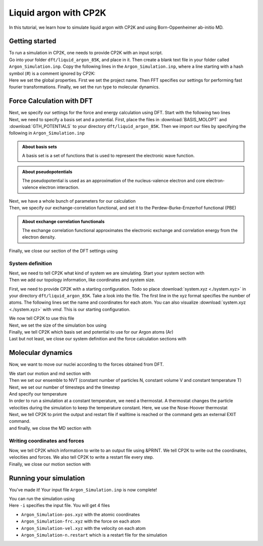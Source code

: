.. _liquid_argon_in_cp2k:

Liquid argon with CP2K 
*********************************

.. container:: abstract

    In this tutorial, we learn how to simulate liquid argon with CP2K and using Born-Oppenheimer ab-initio MD.
   

Getting started
===============

.. container:: justify 

    To run a simulation in CP2K, one needs to provide CP2K with an input script.

.. container:: justify

    Go into your folder ``dft/liquid_argon_85K``, and place in it. 
    Then create a blank text file in your folder called ``Argon_Simulation.inp``. 
    Copy the following lines in the ``Argon_Simulation.inp``, where a line starting with 
    a hash symbol (#) is a comment ignored by CP2K:

.. code-block:: cp2k
   :dedent: 0

    # Name of the project
    @SET PROJ_NAME Argon_Simulation

    # Set global properties
    &GLOBAL
        PROJECT ${PROJ_NAME}
        
        # Fast Fourier transform settings
        PREFERRED_FFT_LIBRARY FFTW
        FFTW_PLAN_TYPE MEASURE

        # Set type of the run.
        RUN_TYPE MD

        PRINT_LEVEL LOW
        WALLTIME 172000
    &END GLOBAL

.. container:: justify

    Here we set the global properties. 
    First we set the project name. 
    Then FFT specifies our settings for performing fast fourier transformations.
    Finally, we set the run type to molecular dynamics. 

    
Force Calculation with DFT
==========================

.. container:: justify

    Next, we specify our settings for the force and energy calculation using DFT.
    Start with the following two lines

.. code-block:: cp2k
   :dedent: 0

    # Parameters for force calculation.
    &FORCE_EVAL
        # Define the DFT parameters
        &DFT

.. container:: justify

    Next, we need to specify a basis set and a potential. First, place the files in :download:`BASIS_MOLOPT` and :download:`GTH_POTENTIALS` to your directory ``dft/liquid_argon_85K``. Then we import our files by specifying the following in ``Argon_Simulation.inp``

.. code-block:: cp2k
    :dedent: 0
            
            BASIS_SET_FILE_NAME BASIS_MOLOPT
            POTENTIAL_FILE_NAME GTH_POTENTIALS

.. admonition:: About basis sets
    :class: info

    A basis set is a set of functions that is used to represent the electronic wave function.

.. admonition:: About pseudopotentials
    :class: info 

    The pseudopotential is used as an approximation of the nucleus-valence electron and core electron-valence electron interaction.


.. container:: justify

    Next, we have a whole bunch of parameters for our calculation

.. code-block:: cp2k
    :dedent: 0

            # Multi-grid information
            &MGRID
                CUTOFF 600
                NGRIDS 5
            &END MGRID
            &SCF
                # Use a restart to guess wave-function.
                SCF_GUESS RESTART
                MAX_SCF 30
                EPS_SCF 1.0E-6
                # Orbital transformation scheme
                &OT
                    MINIMIZER DIIS
                    PRECONDITIONER FULL_SINGLE_INVERSE
                &END OT
                &OUTER_SCF
                    MAX_SCF 100
                    EPS_SCF 1.0E-6
                &END OUTER_SCF
                # Print options for SCF information -- need for restart files
                &PRINT
                    # Dump restart files
                    &RESTART
                        ADD_LAST NUMERIC
                        &EACH
                            QS_SCF 0
                        &END EACH
                    &END RESTART
                &END PRINT
            &END SCF

.. container:: justify

   Then, we specify our exchange-correlation functional, and set it to the Perdew-Burke-Ernzerhof functional (PBE)

.. code-block:: cp2k
    :dedent: 0

            # Define XC functional parameters
            &XC
              &XC_FUNCTIONAL PBE
              &END XC_FUNCTIONAL
            &END XC

.. admonition:: About exchange correlation functionals
   :class: info

   The exchange correlation functional approximates the electronic exchange and correlation energy from the electron density. 


.. container:: justify

   Finally, we close our section of the DFT settings using

.. code-block:: cp2k
    :dedent: 0
    
        &END DFT

System definition
------------------

.. container:: justify

    Next, we need to tell CP2K what kind of system we are simulating. 
    Start your system section with 

.. code-block:: cp2k
    :dedent: 0

        &SUBSYS

.. container:: justify 

   Then we add our topology information, like coordinates and system size.

   First, we need to provide CP2K with a starting configuration. Todo so place :download:`system.xyz <./system.xyz>` in your directory ``dft/liquid_argon_85K``. 
   Take a look into the file. The first line in the xyz format specifies the number of atoms. The following lines set the name and coordinates for each atom. 
   You can also visualize :download:`system.xyz <./system.xyz>` with *vmd*. This is our starting configuration. 

   We now tell CP2K to use this file

.. code-block:: cp2k
    :dedent: 0

            &TOPOLOGY
                # Starting configuration.
                COORD_FILE_NAME system.xyz
                COORD_FILE_FORMAT XYZ
                &GENERATE
                &END GENERATE
            &END TOPOLOGY

.. container:: justify

    Next, we set the size of the simulation box using

.. code-block:: cp2k
    :dedent: 0

            &CELL
                # Cubic box.
                ABC [angstrom] 17.0742 17.0742 17.0742
            &END CELL

.. container:: justify

    Finally, we tell CP2K which basis set and potential to use for our Argon atoms (Ar)


.. code-block:: cp2k
    :dedent: 0

            &KIND Ar
                # Basis set -- discuss this.
                BASIS_SET DZVP-MOLOPT-SR-GTH
                # Pseudo-potential --  discuss this.
                POTENTIAL GTH-PBE-q8
            &END KIND


.. container:: justify

    Last but not least, we close our system definition and the force calculation sections with

.. code-block:: cp2k
    :dedent: 0

        &END SUBSYS
    &END FORCE_EVAL


Molecular dynamics
==================

.. container:: justify
    
    Now, we want to move our nuclei according to the forces obtained from DFT.

    We start our motion and md section with

.. code-block:: cp2k
    :dedent: 0 

    &MOTION
        &MD

.. container:: justify
    
    Then we set our ensemble to NVT (constant number of particles N, constant volume V and constant temperature T)

.. code-block:: cp2k
    :dedent: 0

            ENSEMBLE NVT

.. container:: justify

    Next, we set our number of timesteps and the timestep

.. code-block:: cp2k
    :dedent: 0 
            
            STEPS 5000
            TIMESTEP 10.0   #femtoseconds

.. container:: justify

    And specify our temperature

.. code-block:: cp2k
    :dedent: 0 

            TEMPERATURE 85  #Kelvin

.. container:: justify
    
    In order to run a simulation at a constant temperature, we need a thermostat. A thermostat changes the particle velocities during the simulation to keep the temperature constant. Here, we use the Nose-Hoover thermostat

.. code-block:: cp2k
    :dedent: 0 
    
            # Nose-Hoover thermostat
            &THERMOSTAT
                TYPE NOSE
                REGION MASSIVE
                &NOSE
                    TIMECON [fs] 100
                &END NOSE
            &END THERMOSTAT

.. container:: justify

    Next, we tell CP2K to print the output and restart file if walltime is reached or the command gets an external EXIT command.

.. code-block:: cp2k
    :dedent: 0

            &PRINT
                FORCE_LAST
            &END PRINT

.. container:: justify
    
    and finally, we close the MD section with

.. code-block:: cp2k
    :dedent: 0

        &END MD

Writing coordinates and forces
------------------------------

.. container:: justify

    Now, we tell CP2K which information to write to an output file using &PRINT. We tell CP2K to write out the coordinates, velocities and forces. We also tell CP2K to write a restart file every step. 

.. code-block:: cp2k
    :dedent: 0

        # Define print statements
        &PRINT
            &TRAJECTORY
            &END TRAJECTORY
            &VELOCITIES
            &END VELOCITIES
            &FORCES
            &END FORCES
            # Dump a restart file every step.
            &RESTART
                ADD_LAST NUMERIC
                &EACH
                    MD 1
                &END EACH
            &END RESTART
        &END PRINT

.. container:: justify

    Finally, we close our motion section with 

.. code-block:: cp2k
    :dedent: 0

    &END MOTION


Running your simulation 
=======================

.. container:: justify

    You've made it! Your input file ``Argon_Simulation.inp`` is now complete!

    You can run the simulation using

.. code-block:: bash
    :dedent: 0

    cp2k.sopt -i Argon_Simulation.inp


.. container:: justify

    Here ``-i`` specifies the input file. You will get 4 files

    * ``Argon_Simulation-pos.xyz`` with the atomic coordinates
    * ``Argon_Simulation-frc.xyz`` with the force on each atom
    * ``Argon_Simulation-vel.xyz`` with the velocity on each atom
    * ``Argon_Simulation-n.restart`` which is a restart file for the simulation
